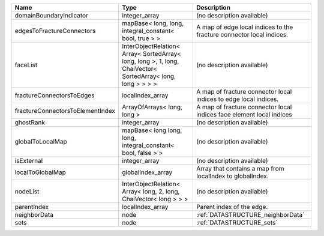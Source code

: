 

================================ =========================================================================================================== ==================================================================== 
Name                             Type                                                                                                        Description                                                          
================================ =========================================================================================================== ==================================================================== 
domainBoundaryIndicator          integer_array                                                                                               (no description available)                                           
edgesToFractureConnectors        mapBase< long, long, integral_constant< bool, true > >                                                      A map of edge local indices to the fracture connector local indices. 
faceList                         InterObjectRelation< Array< SortedArray< long, long >, 1, long, ChaiVector< SortedArray< long, long > > > > (no description available)                                           
fractureConnectorsToEdges        localIndex_array                                                                                            A map of fracture connector local indices to edge local indices.     
fractureConnectorsToElementIndex ArrayOfArrays< long, long >                                                                                 A map of fracture connector local indices face element local indices 
ghostRank                        integer_array                                                                                               (no description available)                                           
globalToLocalMap                 mapBase< long long, long, integral_constant< bool, false > >                                                (no description available)                                           
isExternal                       integer_array                                                                                               (no description available)                                           
localToGlobalMap                 globalIndex_array                                                                                           Array that contains a map from localIndex to globalIndex.            
nodeList                         InterObjectRelation< Array< long, 2, long, ChaiVector< long > > >                                           (no description available)                                           
parentIndex                      localIndex_array                                                                                            Parent index of the edge.                                            
neighborData                     node                                                                                                        :ref:`DATASTRUCTURE_neighborData`                                    
sets                             node                                                                                                        :ref:`DATASTRUCTURE_sets`                                            
================================ =========================================================================================================== ==================================================================== 


